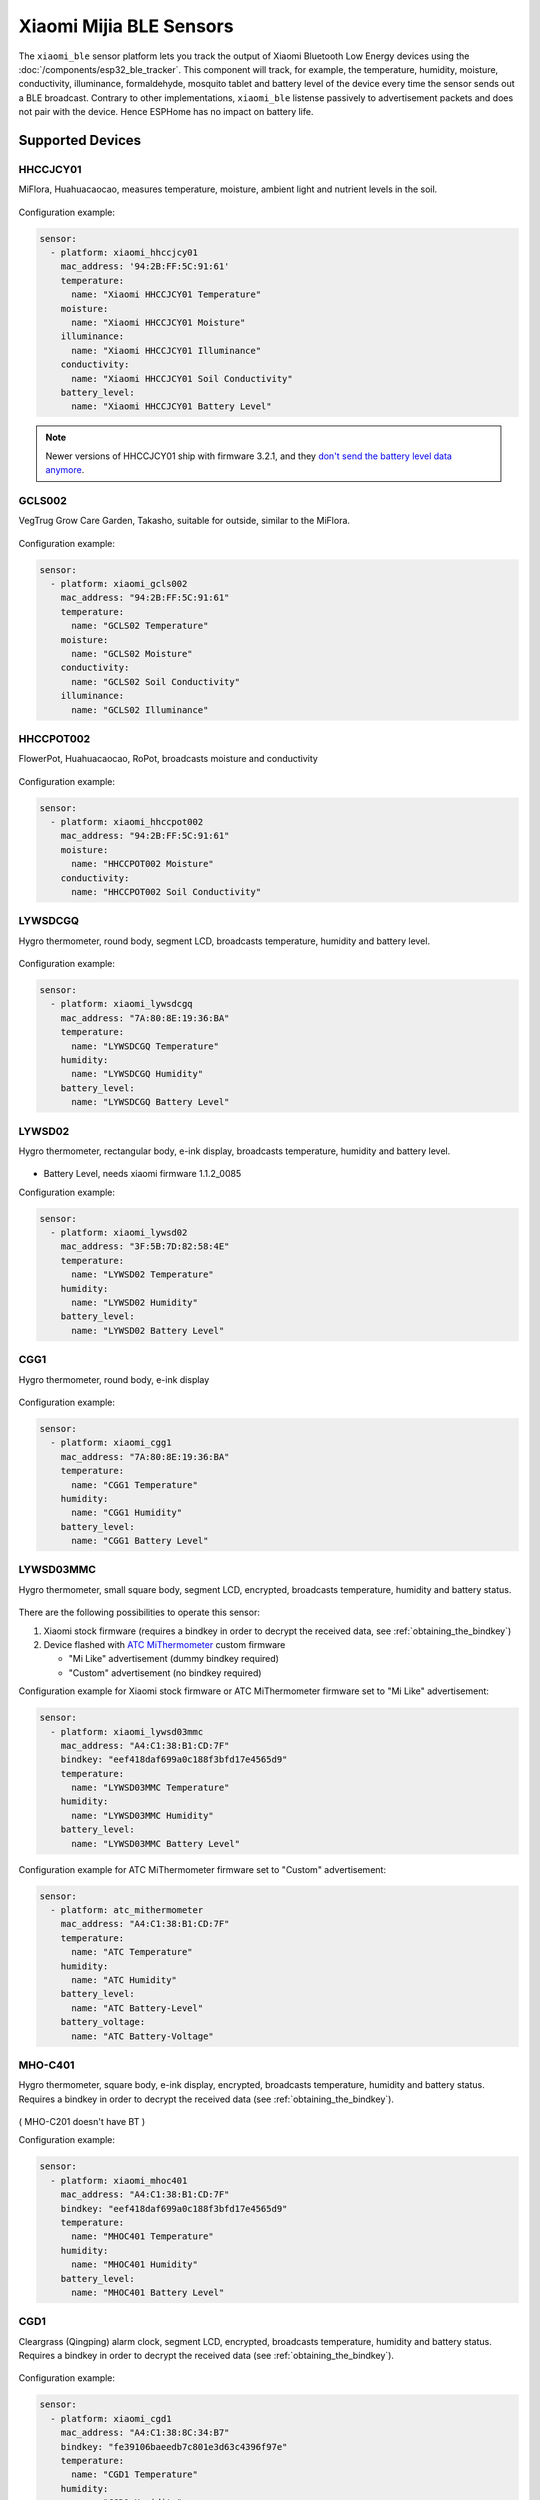 Xiaomi Mijia BLE Sensors
========================

.. seo::
    :description: Instructions for setting up Xiaomi Mi Home (Mijia) bluetooth-based sensors in ESPHome.
    :image: xiaomi_mijia_logo.jpg
    :keywords: Xiaomi, Mi Home, Mijia, BLE, Bluetooth, HHCCJCY01, GCLS002, HHCCPOT002, LYWSDCGQ, LYWSD02, CGG1, LYWSD03MMC, CGD1, JQJCY01YM, MUE4094RT, WX08ZM, MHO, C401, MHOC401

The ``xiaomi_ble`` sensor platform lets you track the output of Xiaomi Bluetooth Low Energy devices using the :doc:`/components/esp32_ble_tracker`. This component will track, for example, the temperature, humidity, moisture, conductivity, illuminance, formaldehyde, mosquito tablet and battery level of the device every time the sensor sends out a BLE broadcast. Contrary to other implementations, ``xiaomi_ble`` listense passively to advertisement packets and does not pair with the device. Hence ESPHome has no impact on battery life.

Supported Devices
-----------------

HHCCJCY01
*********

MiFlora, Huahuacaocao, measures temperature, moisture, ambient light and nutrient levels in the soil.

.. figure:: images/xiaomi_hhccjcy01.jpg
    :align: center
    :width: 60.0%

Configuration example:

.. code-block:: yaml

    sensor:
      - platform: xiaomi_hhccjcy01
        mac_address: '94:2B:FF:5C:91:61'
        temperature:
          name: "Xiaomi HHCCJCY01 Temperature"
        moisture:
          name: "Xiaomi HHCCJCY01 Moisture"
        illuminance:
          name: "Xiaomi HHCCJCY01 Illuminance"
        conductivity:
          name: "Xiaomi HHCCJCY01 Soil Conductivity"
        battery_level:
          name: "Xiaomi HHCCJCY01 Battery Level"

.. note::

    Newer versions of HHCCJCY01 ship with firmware 3.2.1, and they
    `don't send the battery level data anymore <https://github.com/esphome/esphome/pull/1288#issuecomment-695809481>`__.

GCLS002
*******

VegTrug Grow Care Garden, Takasho, suitable for outside, similar to the MiFlora.

.. figure:: images/xiaomi_gcls002.jpg
    :align: center
    :width: 30.0%

Configuration example:

.. code-block:: yaml

    sensor:
      - platform: xiaomi_gcls002
        mac_address: "94:2B:FF:5C:91:61"
        temperature:
          name: "GCLS02 Temperature"
        moisture:
          name: "GCLS02 Moisture"
        conductivity:
          name: "GCLS02 Soil Conductivity"
        illuminance:
          name: "GCLS02 Illuminance"

HHCCPOT002
**********

FlowerPot, Huahuacaocao, RoPot, broadcasts moisture and conductivity

.. figure:: images/xiaomi_hhccpot002.jpg
    :align: center
    :width: 30.0%

Configuration example:

.. code-block:: yaml

    sensor:
      - platform: xiaomi_hhccpot002
        mac_address: "94:2B:FF:5C:91:61"
        moisture:
          name: "HHCCPOT002 Moisture"
        conductivity:
          name: "HHCCPOT002 Soil Conductivity"

LYWSDCGQ
********

Hygro thermometer, round body, segment LCD, broadcasts temperature, humidity and battery level.

.. figure:: images/xiaomi_lywsdcgq.jpg
    :align: center
    :width: 30.0%

Configuration example:

.. code-block:: yaml

    sensor:
      - platform: xiaomi_lywsdcgq
        mac_address: "7A:80:8E:19:36:BA"
        temperature:
          name: "LYWSDCGQ Temperature"
        humidity:
          name: "LYWSDCGQ Humidity"
        battery_level:
          name: "LYWSDCGQ Battery Level"

LYWSD02
*******

Hygro thermometer, rectangular body, e-ink display, broadcasts temperature, humidity and battery level.

.. figure:: images/xiaomi_lywsd02.jpg
    :align: center
    :width: 30.0%

- Battery Level, needs xiaomi firmware 1.1.2_0085

Configuration example:

.. code-block:: yaml

    sensor:
      - platform: xiaomi_lywsd02
        mac_address: "3F:5B:7D:82:58:4E"
        temperature:
          name: "LYWSD02 Temperature"
        humidity:
          name: "LYWSD02 Humidity"
        battery_level:
          name: "LYWSD02 Battery Level"

CGG1
****

Hygro thermometer, round body, e-ink display

.. figure:: images/xiaomi_cgg1.jpg
    :align: center
    :width: 30.0%

Configuration example:

.. code-block:: yaml

    sensor:
      - platform: xiaomi_cgg1
        mac_address: "7A:80:8E:19:36:BA"
        temperature:
          name: "CGG1 Temperature"
        humidity:
          name: "CGG1 Humidity"
        battery_level:
          name: "CGG1 Battery Level"

LYWSD03MMC
**********

Hygro thermometer, small square body, segment LCD, encrypted, broadcasts temperature, humidity and battery status.

.. figure:: images/xiaomi_lywsd03mmc.jpg
    :align: center
    :width: 30.0%

There are the following possibilities to operate this sensor:

1. Xiaomi stock firmware (requires a bindkey in order to decrypt the received data, see :ref:`obtaining_the_bindkey`)
2. Device flashed with `ATC MiThermometer <https://github.com/atc1441/ATC_MiThermometer>`__ custom firmware

   - "Mi Like" advertisement (dummy bindkey required)
   - "Custom" advertisement (no bindkey required)

Configuration example for Xiaomi stock firmware or ATC MiThermometer firmware set to "Mi Like" advertisement:

.. code-block:: yaml

    sensor:
      - platform: xiaomi_lywsd03mmc
        mac_address: "A4:C1:38:B1:CD:7F"
        bindkey: "eef418daf699a0c188f3bfd17e4565d9"
        temperature:
          name: "LYWSD03MMC Temperature"
        humidity:
          name: "LYWSD03MMC Humidity"
        battery_level:
          name: "LYWSD03MMC Battery Level"

Configuration example for ATC MiThermometer firmware set to "Custom" advertisement:

.. code-block:: yaml

    sensor:
      - platform: atc_mithermometer
        mac_address: "A4:C1:38:B1:CD:7F"
        temperature:
          name: "ATC Temperature"
        humidity:
          name: "ATC Humidity"
        battery_level:
          name: "ATC Battery-Level"
        battery_voltage:
          name: "ATC Battery-Voltage"

MHO-C401
**********

Hygro thermometer, square body, e-ink display, encrypted, broadcasts temperature, humidity and battery status. Requires a bindkey in order to decrypt the received data (see :ref:`obtaining_the_bindkey`).

.. figure:: images/xiaomi_mhoc401.jpg
    :align: center
    :width: 30.0%

( MHO-C201 doesn't have BT )

Configuration example:

.. code-block:: yaml

    sensor:
      - platform: xiaomi_mhoc401
        mac_address: "A4:C1:38:B1:CD:7F"
        bindkey: "eef418daf699a0c188f3bfd17e4565d9"
        temperature:
          name: "MHOC401 Temperature"
        humidity:
          name: "MHOC401 Humidity"
        battery_level:
          name: "MHOC401 Battery Level"

CGD1
****

Cleargrass (Qingping) alarm clock, segment LCD, encrypted, broadcasts temperature, humidity and battery status. Requires a bindkey in order to decrypt the received data (see :ref:`obtaining_the_bindkey`).

.. figure:: images/xiaomi_cgd1.jpg
    :align: center
    :width: 30.0%

Configuration example:

.. code-block:: yaml

    sensor:
      - platform: xiaomi_cgd1
        mac_address: "A4:C1:38:8C:34:B7"
        bindkey: "fe39106baeedb7c801e3d63c4396f97e"
        temperature:
          name: "CGD1 Temperature"
        humidity:
          name: "CGD1 Humidity"
        battery_level:
          name: "CGD1 Battery Level"

JQJCY01YM
*********

Xiaomi (Honeywell) formaldehyde sensor, OLED display, broadcasts temperature, humidity, formaldehyde concentration (mg/m³) and battery status.

.. figure:: images/xiaomi_jqjcy01ym.jpg
    :align: center
    :width: 30.0%

Configuration example:

.. code-block:: yaml

    sensor:
      - platform: xiaomi_jqjcy01ym
        mac_address: "7A:80:8E:19:36:BA"
        temperature:
          name: "JQJCY01YM Temperature"
        humidity:
          name: "JQJCY01YM Humidity"
        formaldehyde:
          name: "JQJCY01YM Formaldehyde"
        battery_level:
          name: "JQJCY01YM Battery Level"

WX08ZM
******

Mosquito Repellent Smart Version, broadcasts the tablet resource level, on/off state and battery level, implemented as a hybrid sensor, needs both ``sensor`` and ``binary_sensor`` in config.

.. figure:: images/xiaomi_wx08zm.jpg
    :align: center
    :width: 30.0%

Configuration example:

.. code-block:: yaml

    sensor:

    binary_sensor:
      - platform: xiaomi_wx08zm
        mac_address: "74:a3:4a:b5:07:34"
        tablet:
          name: "WX08ZM Mosquito Tablet"
        battery_level:
          name: "WX08ZM Battery Level"

MUE4094RT
*********

Xiaomi Philips BLE night light, broadcasts motion detection (detected/clear, on/off), default timeout is 5s, implemented as a hybrid sensor, needs both ``sensor`` and ``binary_sensor`` in config.

.. figure:: images/xiaomi_mue4094rt.jpg
    :align: center
    :width: 30.0%

Configuration example:

.. code-block:: yaml

    sensor:

    binary_sensor:
      - platform: xiaomi_mue4094rt
        name: "MUE4094RT Night Light"
        mac_address: "7A:80:8E:19:36:BA"
        timeout: "5s"

MJYD02YL-A
**********

Xiaomi Yeelight night light, in-shape replacement of MJYD02YL with BLE, broadcasts light on/off status, motion detection, idle time since last motion event and battery status. Requires a bindkey in order to decrypt the received data (see :ref:`obtaining_the_bindkey`). Implemented as a hybrid sensor, needs both ``sensor`` and ``binary_sensor`` in config.

.. figure:: images/xiaomi_mjyd02yla.jpg
    :align: center
    :width: 30.0%

Configuration example:

.. code-block:: yaml

    sensor:

    binary_sensor:
      - platform: xiaomi_mjyd02yla
        name: "MJYD02YL-A Night Light"
        mac_address: "50:EC:50:CD:32:02"
        bindkey: "48403ebe2d385db8d0c187f81e62cb64"
        idle_time:
          name: "MJYD02YL-A Idle Time"
        light:
          name: "MJYD02YL-A Light Status"
        battery_level:
          name: "MJYD02YL-A Battery Level"
        illuminance:
          name: "MJYD02YL-A Illuminance"

Setting Up Devices
------------------

Required:

- **mac_address** (MAC Address): The MAC address of the device.
- **bindkey** (string, 32 characters, case insensitive): The key to decrypt the BLE advertisements for encrypted sensor types

Optional with **name**, **id** (:ref:`config-id`) and all other options from :ref:`Sensor <config-sensor>`:

- **temperature**
- **humidity**
- **moisture**
- **illuminance**
- **conductivity**
- **tablet**
- **formaldehyde**
- **battery_level**

To find the MAC Address so that ESPHome can identify the device, you can create a simple configuration without any sensor entries:

.. code-block:: yaml

    esp32_ble_tracker:

After uploading, the ESP32 will immediately try to scan for BLE devices. When it detects a new sensor, it will automatically parse the BLE message print a message like this one:

.. code::

    Found device A4:C1:38:4E:16:78 RSSI=-78
      Address Type: PUBLIC
      Name: 'LYWSD03MMC'

It can sometimes take some time for the first BLE broadcast to be received. Once the device has been found, copy the address ``A4:C1:38:4E:16:78`` into a new platform entry like shown in the example configurations.

.. _obtaining_the_bindkey:

Obtaining The Bindkey
---------------------

To set up an encrypted device such as the LYWSD03MMC or CGD1, you first need to obain the bind key. The ``xiaomi_ble`` sensor component is not able to automatically generate a bind key, so you need a different option. 

The easiest method (confirmed to work for LYWSD03MMC) is to use the `Telink flasher method <https://github.com/atc1441/ATC_MiThermometer>`__. The accompanying `video
<https://www.youtube.com/watch?v=NXKzFG61lNs>`_ shows how to wirelessly flash a LYWSD03MMC, or how to obtain the bind key of the stock firmware (watch till around 13:10). The custom firmware allows you to change several settings of the device, including the smiley and the advertising interval. Keep in mind that when flashing the custom firmware, you need to enable the 'Advertising Type' to be 'Mi Like' and to give ESPHome a dummy bind key, as it still expects one even though the custom firmware does not encrypt the data.

The other option is to use the original Mi Home app to add the sensor once. While adding the device, a new key is generated and uploaded into the Xiaomi cloud and to the device itself. Currently a chinese server needs to be selected as the rest of the world doesn't support most of these devices yet. Once generated, the key will not change again until the device is removed and re-added in the Xiaomi app.

LYWSD03MMC
**********

If the LYWSD03MMC sensor is operated with the Xiaomi stock firmware, you can use the `TeLink flasher application <https://atc1441.github.io/TelinkFlasher.html>`__ to easily generate a new bind key and upload the key to the device without the need to flash a new firmware (see figure). For this, you load the flasher `webpage <https://atc1441.github.io/TelinkFlasher.html>`__ with a `supported browser <https://github.com/WebBluetoothCG/web-bluetooth/blob/master/implementation-status.md>`__ and connect the device by pressing "Connect". After the connection is established, you press the "Do Activation" button and the new key will be shown in the "Mi Bind Key" field. The key can be copied directly into the sensor YAML configuration.

.. figure:: images/telink_flasher.jpg
    :align: center
    :width: 100.0%

    Telink flasher application.

.. warning::

    The new bind key will work with ESPHome, but the Mi Home app will not recognise the sensor anymore once the device has been activated by the TeLink flasher application. To use the sensor again with the Xiaomi Mi Home app, the device needs to be removed and then re-added inside the Mi Home app.

Other encrypted devices
***********************

The easiest method (confirmed to work for LYWSD03MMC) is to use the `Telink flasher method <https://github.com/atc1441/ATC_MiThermometer>`__. The accompanying `video
<https://www.youtube.com/watch?v=NXKzFG61lNs>`_ shows how to wirelessly flash a LYWSD03MMC, or how to obtain the bind key of the stock firmware (watch till around 13:10). The custom firmware allows you to change several settings of the device, including the smiley and the advertising interval. Keep in mind that when flashing the custom firmware, you need to enable the 'Advertising Type' to be 'Mi Like' and to give ESPHome a dummy bind key, as it still expects one even though the custom firmware does not encrypt the data.

The other option is to use the original Mi Home app to add the sensor once. While adding the device, a new key is generated and uploaded into the Xiaomi cloud and to the device itself. Currently a chinese server needs to be selected as the rest of the world doesn't support most of these devices yet. Once generated, the key will not change again until the device is removed and re-added in the Xiaomi app.

In order to obtain the bind key, a SSL packet sniffer needs to be setup on either an Android phone or the iPhone. A good choice for Android is the `Remote PCAP <https://play.google.com/store/apps/details?id=com.egorovandreyrm.pcapremote&hl=en>`__ in combination with `Wireshark <https://www.wireshark.org/>`__. A tutorial on how to setup the Remote PCAP packet sniffer can be found `here <https://egorovandreyrm.com/pcap-remote-tutorial/>`__ and `here <https://github.com/ahpohl/xiaomi_lywsd03mmc>`__. Instructions how to obtain the key using an iPhone are `here <https://github.com/custom-components/sensor.mitemp_bt/blob/master/faq.md#my-sensors-ble-advertisements-are-encrypted-how-can-i-get-the-key>`__. Once the traffic between the Mi Home app and the Xiaomi servers has been recorded, the bind key will show in clear text:

.. code-block:: yaml

    packet: POST /app/device/bltbind

    "data" = "{"did":"blt.3.129q4nasgeg00","token":"20c665a7ff82a5bfb5eefc36","props":[{"type":"prop","key":"bind_key","value":"cfc7cc892f4e32f7a733086cf3443cb0"},   {"type":"prop","key":"smac","value":"A4:C1:38:8C:34:B7"}]}"

The ``bind_key`` is the 32 digits "value" item in the above output which needs to be inserted into the config file.


See Also
--------

- :doc:`/components/esp32_ble_tracker`
- :doc:`/components/sensor/index`
- :apiref:`xiaomi_lywsd03mmc/xiaomi_ble.h`
- Passive BLE monitor integration for Home Assistant (ble_monitor custom component) `<https://github.com/custom-components/ble_monitor>`__
  by `@Magalex2x14 <https://github.com/Magalex2x14>`__ and `@Ernst79 <https://github.com/Ernst79>`__
- Xiaomi LYWSD03MMC passive sensor readout `<https://github.com/ahpohl/xiaomi_lywsd03mmc>`__ by `@ahpohl <https://github.com/ahpohl>`__
- Custom firmware for the Xiaomi Thermometer LYWSD03MMC `<https://github.com/atc1441/ATC_MiThermometer>`__
- TeLink flasher application `<https://atc1441.github.io/TelinkFlasher.html>`__

- :ghedit:`Edit`
